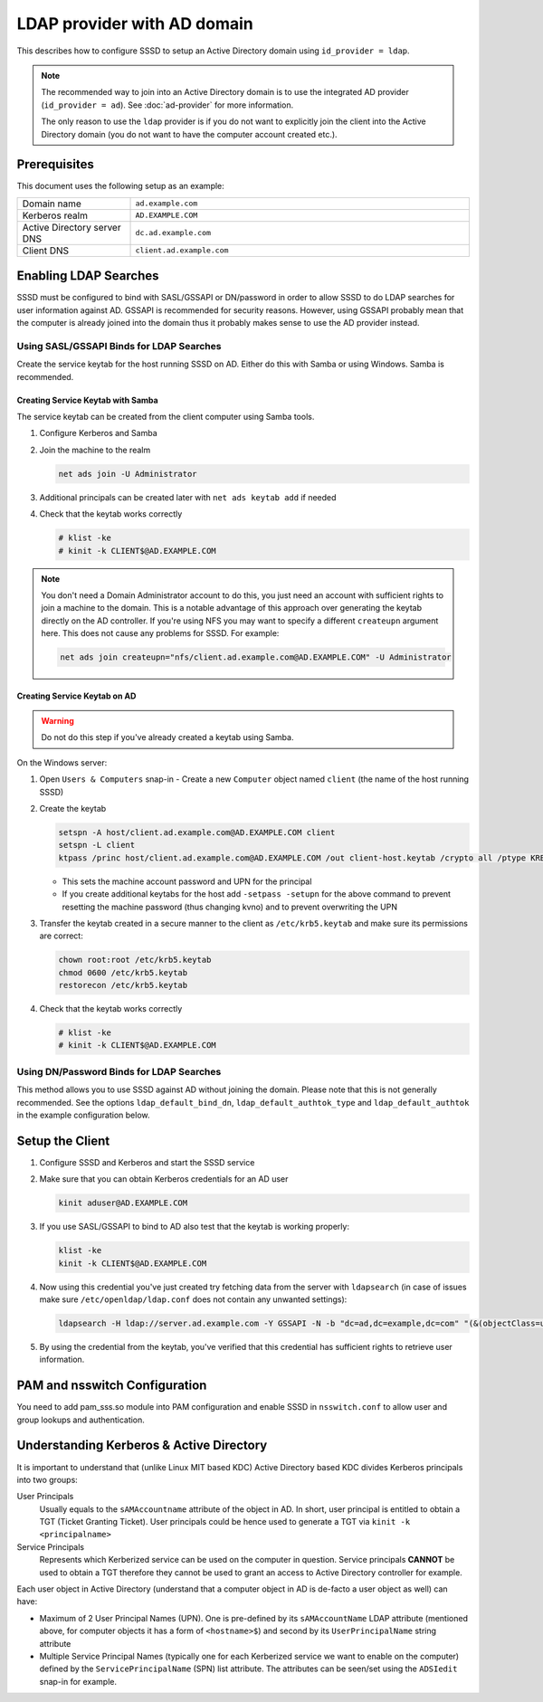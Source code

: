 LDAP provider with AD domain
############################

This describes how to configure SSSD to setup an Active Directory domain using
``id_provider = ldap``.

.. note::

    The recommended way to join into an Active Directory domain is to use the
    integrated AD provider (``id_provider = ad``). See :doc:`ad-provider` for
    more information.

    The only reason to use the ``ldap`` provider is if you do not want to
    explicitly join the client into the Active Directory domain (you do not want
    to have the computer account created etc.).

Prerequisites
*************

This document uses the following setup as an example:

.. table::
    :align: left
    :widths: 1, 3
    :width: 100%

    =========================== =========================
    Domain name                 ``ad.example.com``
    Kerberos realm              ``AD.EXAMPLE.COM``
    Active Directory server DNS ``dc.ad.example.com``
    Client DNS                  ``client.ad.example.com``
    =========================== =========================

Enabling LDAP Searches
**********************

SSSD must be configured to bind with SASL/GSSAPI or DN/password in order to
allow SSSD to do LDAP searches for user information against AD. GSSAPI is
recommended for security reasons. However, using GSSAPI probably mean that the
computer is already joined into the domain thus it probably makes sense to use
the AD provider instead.

Using SASL/GSSAPI Binds for LDAP Searches
=========================================

Create the service keytab for the host running SSSD on AD. Either do
this with Samba or using Windows. Samba is recommended.

Creating Service Keytab with Samba
----------------------------------

The service keytab can be created from the client computer using Samba tools.

#.  Configure Kerberos and Samba

    .. code-tabs::

        .. code-tab:: ini
            :label: /etc/krb5.conf

            [logging]
            default = FILE:/var/log/krb5libs.log

            [libdefaults]
            default_realm = AD.EXAMPLE.COM
            dns_lookup_realm = true
            dns_lookup_kdc = true
            ticket_lifetime = 24h
            renew_lifetime = 7d
            rdns = false
            forwardable = yes

            # You may also want either of:
            # allow_weak_crypto = true
            # default_tkt_enctypes = arcfour-hmac

            [realms]
            # Define only if DNS lookups are not working
            # AD.EXAMPLE.COM = {
            #  kdc = server.ad.example.com
            #  admin_server = server.ad.example.com
            # }

            [domain_realm]
            # Define only if DNS lookups are not working
            # .ad.example.com = AD.EXAMPLE.COM
            # ad.example.com = AD.EXAMPLE.COM

        .. code-tab:: ini
            :label: /etc/samba/smb.conf

            [global]
            workgroup = EXAMPLE
            client signing = yes
            client use spnego = yes
            kerberos method = secrets and keytab
            log file = /var/log/samba/%m.log
            password server = AD.EXAMPLE.COM
            realm = EXAMPLE.COM
            security = ads

#.  Join the machine to the realm

    .. code-block:: bash

        net ads join -U Administrator

#.  Additional principals can be created later with ``net ads keytab add`` if needed
#.  Check that the keytab works correctly

    .. code-block:: console

        # klist -ke
        # kinit -k CLIENT$@AD.EXAMPLE.COM

.. note::

    You don't need a Domain Administrator account to do this, you just need an
    account with sufficient rights to join a machine to the domain. This is a
    notable advantage of this approach over generating the keytab directly on
    the AD controller. If you're using NFS you may want to specify a different
    ``createupn`` argument here. This does not cause any problems for SSSD. For
    example:

    .. code-block:: bash

        net ads join createupn="nfs/client.ad.example.com@AD.EXAMPLE.COM" -U Administrator

Creating Service Keytab on AD
-----------------------------

.. warning::

    Do not do this step if you've already created a keytab using Samba.

On the Windows server:

#.  Open ``Users & Computers`` snap-in -  Create a new ``Computer`` object
    named ``client`` (the name of the host running SSSD)
#.  Create the keytab

    .. code-block:: PowerShell

        setspn -A host/client.ad.example.com@AD.EXAMPLE.COM client
        setspn -L client
        ktpass /princ host/client.ad.example.com@AD.EXAMPLE.COM /out client-host.keytab /crypto all /ptype KRB5_NT_PRINCIPAL -desonly /mapuser AD\\client$ /pass \*

    * This sets the machine account password and UPN for the principal
    * If you create additional keytabs for the host add ``-setpass -setupn`` for
      the above command to prevent resetting the machine password (thus changing
      kvno) and to prevent overwriting the UPN

#.  Transfer the keytab created in a secure manner to the client as
    ``/etc/krb5.keytab`` and make sure its permissions are correct:

    .. code-block:: bash

        chown root:root /etc/krb5.keytab
        chmod 0600 /etc/krb5.keytab
        restorecon /etc/krb5.keytab

#.  Check that the keytab works correctly

    .. code-block:: console

        # klist -ke
        # kinit -k CLIENT$@AD.EXAMPLE.COM

Using DN/Password Binds for LDAP Searches
=========================================

This method allows you to use SSSD against AD without joining the domain. Please
note that this is not generally recommended. See the options
``ldap_default_bind_dn``, ``ldap_default_authtok_type`` and
``ldap_default_authtok`` in the example configuration below.

Setup the Client
****************

#.  Configure SSSD and Kerberos and start the SSSD service

    .. code-tabs::

        .. code-tab:: ini
            :label: /etc/krb5.conf

            [logging]
            default = FILE:/var/log/krb5libs.log

            [libdefaults]
            default_realm = AD.EXAMPLE.COM
            dns_lookup_realm = true
            dns_lookup_kdc = true
            ticket_lifetime = 24h
            renew_lifetime = 7d
            rdns = false
            forwardable = yes

            # You may also want either of:
            # allow_weak_crypto = true
            # default_tkt_enctypes = arcfour-hmac

            [realms]
            # Define only if DNS lookups are not working
            # AD.EXAMPLE.COM = {
            #  kdc = server.ad.example.com
            #  admin_server = server.ad.example.com
            # }

            [domain_realm]
            # Define only if DNS lookups are not working
            # .ad.example.com = AD.EXAMPLE.COM
            # ad.example.com = AD.EXAMPLE.COM

        .. code-tab:: ini
            :label: /etc/sssd/sssd.conf

            [sssd]
            domains = ad.example.com
            services = nss, pam

            [nss]

            [pam]

            [domain/ad.example.com]
            # Unless you know you need referrals, turn them off
            ldap_referrals = false
            # Uncomment if you need offline logins
            # cache_credentials = true
            enumerate = false

            id_provider = ldap
            auth_provider = krb5
            chpass_provider = krb5
            access_provider = ldap

            # Uncomment if service discovery is not working
            #ldap_uri = ldap://server.ad.example.com/

            # Comment out if not using SASL/GSSAPI to bind
            ldap_sasl_mech = GSSAPI
            # Uncomment and adjust if the default principal host/fqdn@REALM is not available
            #ldap_sasl_authid = nfs/client.ad.example.com@AD.EXAMPLE.COM

            # Define these only if anonymous binds are not allowed and no keytab is available
            # Enabling use_start_tls is very important, otherwise the bind password is transmitted
            # over the network in the clear
            #ldap_id_use_start_tls = True
            #ldap_default_bind_dn = CN=binduser,OU=user accounts,DC=ad,DC=example,DC=com
            #ldap_default_authtok_type = password
            #ldap_default_authtok = bindpass

            ldap_schema = rfc2307bis

            ldap_user_search_base = ou=user accounts,dc=ad,dc=example,dc=com
            ldap_user_object_class = user

            ldap_user_home_directory = unixHomeDirectory
            ldap_user_principal = userPrincipalName

            ldap_group_search_base = ou=groups,dc=ad,dc=example,dc=com
            ldap_group_object_class = group

            ldap_access_order = expire
            ldap_account_expire_policy = ad
            ldap_force_upper_case_realm = true

            # Uncomment if dns discovery of your AD servers isn't working.
            #krb5_server = server.ad.example.com
            krb5_realm = AD.EXAMPLE.COM

            # Probably required with sssd 1.8.x and newer
            krb5_canonicalize = false

            # Perhaps you need to redirect to certain attributes?
            # ldap_user_object_class = user
            # ldap_user_name = sAMAccountName
            # ldap_user_uid_number = msSFU30UidNumber
            # ldap_user_gid_number = msSFU30GidNumber
            # ldap_user_gecos = displayName
            # ldap_user_home_directory = msSFU30HomeDirectory
            # ldap_user_shell = msSFU30LoginShell
            # ldap_user_principal = userPrincipalName
            # ldap_group_object_class = group
            # ldap_group_name = cn
            # ldap_group_gid_number = msSFU30GidNumber

#.  Make sure that you can obtain Kerberos credentials for an AD user

    .. code-block:: bash

        kinit aduser@AD.EXAMPLE.COM

#.  If you use SASL/GSSAPI to bind to AD also test that the keytab is working
    properly:

    .. code-block:: bash

        klist -ke
        kinit -k CLIENT$@AD.EXAMPLE.COM

#.  Now using this credential you've just created try fetching data from the
    server with ``ldapsearch`` (in case of issues make sure
    ``/etc/openldap/ldap.conf`` does not contain any unwanted settings):

    .. code-block:: bash

        ldapsearch -H ldap://server.ad.example.com -Y GSSAPI -N -b "dc=ad,dc=example,dc=com" "(&(objectClass=user)(sAMAccountName=aduser))"

#.  By using the credential from the keytab, you've verified that this credential
    has sufficient rights to retrieve user information.

PAM and nsswitch Configuration
******************************

You need to add pam_sss.so module into PAM configuration and enable SSSD in
``nsswitch.conf`` to allow user and group lookups and authentication.

.. code-tabs::
    :caption: Configure PAM

    .. fedora-tab::

        # This configures both nsswitch.conf and PAM
        authselect select sssd --force

    .. rhel-tab::

        # This configures both nsswitch.conf and PAM
        authselect select sssd --force

    .. ubuntu-tab::

        # Enable SSSD using the TUI
        pam-auth-update


.. code-block:: nsswitch
    :caption: /etc/nsswitch.conf

    passwd:         files sss
    shadow:         files sss
    group:          files sss
    hosts:          files dns
    bootparams:     files
    ethers:         files
    netmasks:       files
    networks:       files
    protocols:      files
    rpc:            files
    services:       files sss
    netgroup:       files sss
    publickey:      files
    automount:      files sss
    aliases:        files

Understanding Kerberos & Active Directory
*****************************************

It is important to understand that (unlike Linux MIT based KDC) Active Directory
based KDC divides Kerberos principals into two groups:

User Principals
    Usually equals to the ``sAMAccountname`` attribute of the object in AD. In
    short, user principal is entitled to obtain a TGT (Ticket Granting Ticket).
    User principals could be hence used to generate a TGT via ``kinit -k
    <principalname>``

Service Principals
   Represents which Kerberized service can be used on the computer in question.
   Service principals **CANNOT** be used to obtain a TGT therefore they cannot
   be used to grant an access to Active Directory controller for example.

Each user object in Active Directory (understand that a computer object
in AD is de-facto a user object as well) can have:

*  Maximum of 2 User Principal Names (UPN). One is pre-defined by its
   ``sAMAccountName`` LDAP attribute (mentioned above, for computer
   objects it has a form of ``<hostname>$``) and second by its
   ``UserPrincipalName`` string attribute
*  Multiple Service Principal Names (typically one for each Kerberized
   service we want to enable on the computer) defined by the
   ``ServicePrincipalName`` (SPN) list attribute. The attributes can be
   seen/set using the ``ADSIedit`` snap-in for example.

.. seealso::

    See the following `article`_ Technet site for more in-depth Kerberos
    understanding.

    .. _article: http://technet.microsoft.com/en-us/library/cc772815%28WS.10%29.aspx
